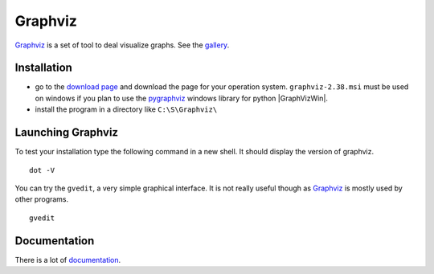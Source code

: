 Graphviz
========

Graphviz_ is a set of tool to deal visualize graphs. See the gallery_.

.. image:: media/examples.jpg

Installation
------------

*   go to the `download page`_ and download the page for your operation system.
    ``graphviz-2.38.msi`` must be used on windows if you plan to use the
    pygraphviz_ windows library for python |GraphVizWin|.
*   install the program in a directory like ``C:\S\Graphviz\``

Launching Graphviz
------------------
To test your installation type the following command in a new shell. It should
display the version of graphviz. ::

    dot -V

You can try the ``gvedit``, a very simple graphical interface. It is not really
useful though as Graphviz_ is mostly used by other programs. ::

    gvedit

Documentation
-------------
There is a lot of documentation_.

.. .............................................................................

.. _Graphviz:
    http://graphviz.org

.. _gallery:
    http://www.graphviz.org/Gallery.php

.. _`download page`:
    http://www.graphviz.org/Download.php

.. _documentation:
    http://www.graphviz.org/Documentation.php

.. _pygraphviz:
    http://www.lfd.uci.edu/~gohlke/pythonlibs/#pygraphviz

.. |GraphVizWin| replace::
    (:download:`local<../../res/graphviz/downloads/Win/graphviz-2.38.msi>`,
    `web <http://www.graphviz.org/pub/graphviz/stable/windows/graphviz-2.38.msi>`__)
